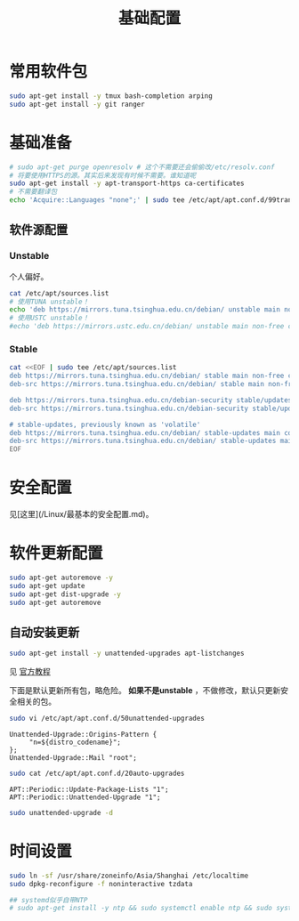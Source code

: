 #+TITLE: 基础配置
#+WIKI: linux/distro,linux/admin

* 常用软件包

#+BEGIN_SRC bash
sudo apt-get install -y tmux bash-completion arping
sudo apt-get install -y git ranger
#+END_SRC

* 基础准备

#+BEGIN_SRC bash
# sudo apt-get purge openresolv # 这个不需要还会偷偷改/etc/resolv.conf
# 将要使用HTTPS的源。其实后来发现有时候不需要。谁知道呢
sudo apt-get install -y apt-transport-https ca-certificates
# 不需要翻译包
echo 'Acquire::Languages "none";' | sudo tee /etc/apt/apt.conf.d/99translations
#+END_SRC

** 软件源配置

*** Unstable

个人偏好。

#+BEGIN_SRC bash
cat /etc/apt/sources.list
# 使用TUNA unstable！
echo 'deb https://mirrors.tuna.tsinghua.edu.cn/debian/ unstable main non-free contrib' | sudo tee /etc/apt/sources.list
# 使用USTC unstable！
#echo 'deb https://mirrors.ustc.edu.cn/debian/ unstable main non-free contrib' | sudo tee /etc/apt/sources.list
#+END_SRC

*** Stable

#+BEGIN_SRC bash
cat <<EOF | sudo tee /etc/apt/sources.list
deb https://mirrors.tuna.tsinghua.edu.cn/debian/ stable main non-free contrib
deb-src https://mirrors.tuna.tsinghua.edu.cn/debian/ stable main non-free contrib

deb https://mirrors.tuna.tsinghua.edu.cn/debian-security stable/updates main contrib non-free
deb-src https://mirrors.tuna.tsinghua.edu.cn/debian-security stable/updates main contrib non-free

# stable-updates, previously known as 'volatile'
deb https://mirrors.tuna.tsinghua.edu.cn/debian/ stable-updates main contrib non-free
deb-src https://mirrors.tuna.tsinghua.edu.cn/debian/ stable-updates main contrib non-free
EOF
#+END_SRC

* 安全配置

见[这里](/Linux/最基本的安全配置.md)。


* 软件更新配置

#+BEGIN_SRC bash
sudo apt-get autoremove -y
sudo apt-get update
sudo apt-get dist-upgrade -y
sudo apt-get autoremove
#+END_SRC

** 自动安装更新

#+BEGIN_SRC bash
sudo apt-get install -y unattended-upgrades apt-listchanges
#+END_SRC


见 [[https://wiki.debian.org/UnattendedUpgrades][官方教程]]

下面是默认更新所有包，略危险。 *如果不是unstable* ，不做修改，默认只更新安全相关的包。

#+BEGIN_SRC bash
sudo vi /etc/apt/apt.conf.d/50unattended-upgrades
#+END_SRC

#+BEGIN_EXAMPLE
Unattended-Upgrade::Origins-Pattern {
     "n=${distro_codename}";
};
Unattended-Upgrade::Mail "root";
#+END_EXAMPLE

#+BEGIN_SRC bash
sudo cat /etc/apt/apt.conf.d/20auto-upgrades
#+END_SRC

#+BEGIN_EXAMPLE
APT::Periodic::Update-Package-Lists "1";
APT::Periodic::Unattended-Upgrade "1";
#+END_EXAMPLE

#+BEGIN_SRC bash
sudo unattended-upgrade -d
#+END_SRC

* 时间设置

#+BEGIN_SRC bash
sudo ln -sf /usr/share/zoneinfo/Asia/Shanghai /etc/localtime
sudo dpkg-reconfigure -f noninteractive tzdata

## systemd似乎自带NTP
# sudo apt-get install -y ntp && sudo systemctl enable ntp && sudo systemctl start ntp
#+END_SRC
